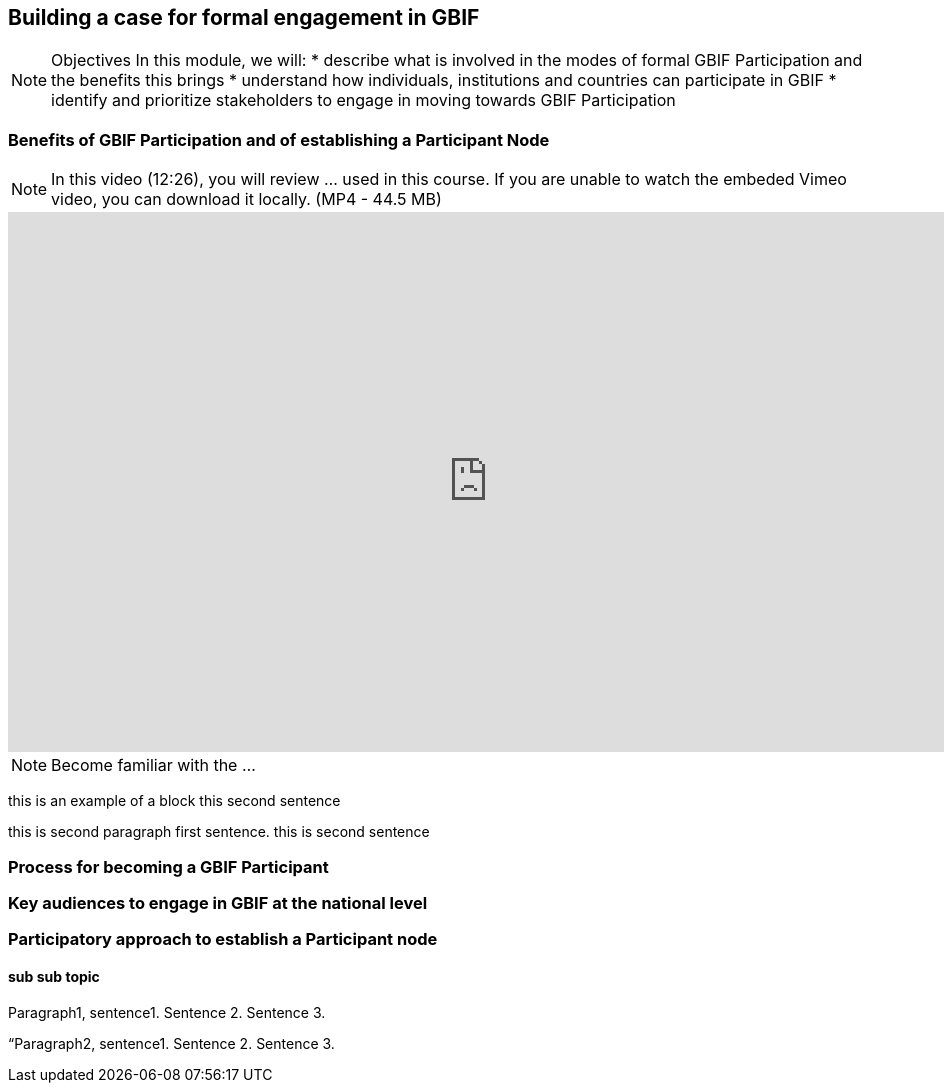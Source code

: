 [multipage-level=2]
== Building a case for formal engagement in GBIF

[NOTE.objectives]
Objectives
In this module, we will:
* describe what is involved in the modes of formal GBIF Participation and the benefits this brings
* understand how individuals, institutions and countries can participate in GBIF
* identify and prioritize stakeholders to engage in moving towards GBIF Participation

=== Benefits of GBIF Participation and of establishing a Participant Node

[NOTE.presentation]
In this video (12:26), you will review ... used in this course. 
If you are unable to watch the embeded Vimeo video, you can download it locally. (MP4 - 44.5 MB)

video::FZAF5Sy8Nsc[youtube, height=540, width=960, align=center]


[NOTE.activity]
Become familiar with the ...

****
this is an example of a block
this second sentence

this is second paragraph first sentence.
this is second sentence
****

=== Process for becoming a GBIF Participant


=== Key audiences to engage in GBIF at the national level



=== Participatory approach to establish a Participant node

==== sub sub topic

Paragraph1, sentence1.
Sentence 2.
Sentence 3.

“Paragraph2, sentence1.
Sentence 2.
Sentence 3.

